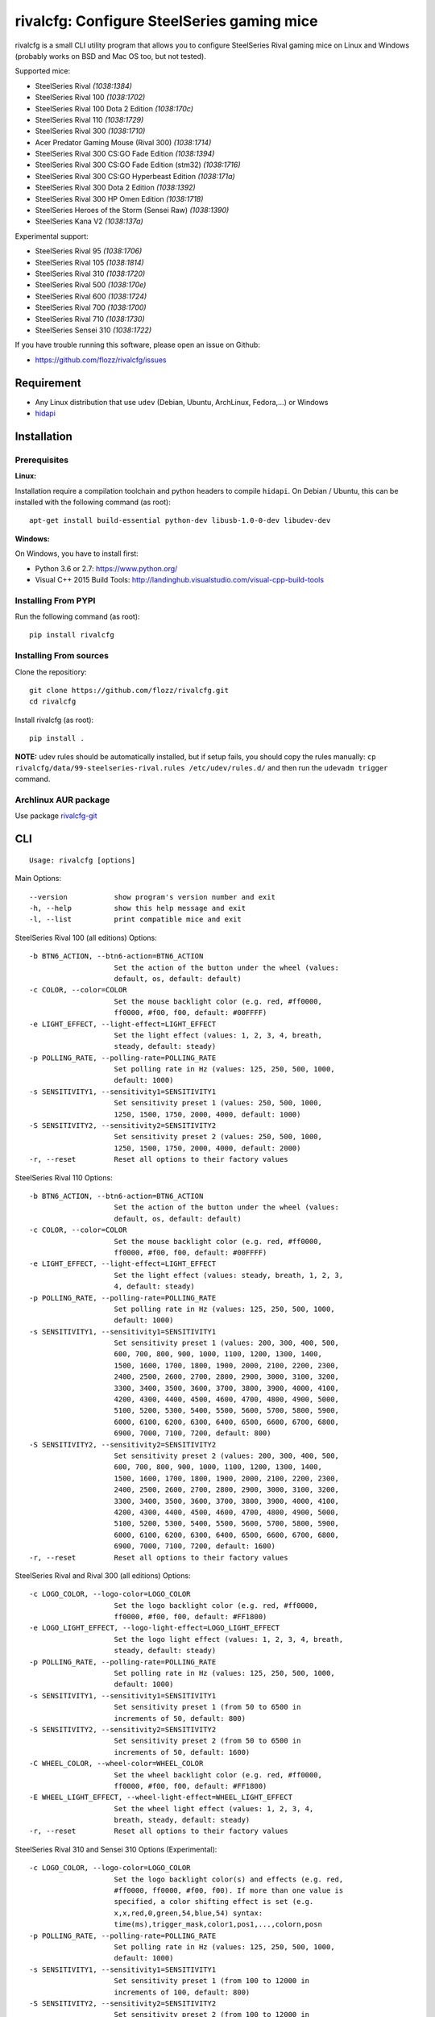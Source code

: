 rivalcfg: Configure SteelSeries gaming mice
===========================================

|Build Status| |PYPI Version| |License| |Gitter|

rivalcfg is a small CLI utility program that allows you to configure
SteelSeries Rival gaming mice on Linux and Windows (probably works on
BSD and Mac OS too, but not tested).

Supported mice:

-  SteelSeries Rival *(1038:1384)*
-  SteelSeries Rival 100 *(1038:1702)*
-  SteelSeries Rival 100 Dota 2 Edition *(1038:170c)*
-  SteelSeries Rival 110 *(1038:1729)*
-  SteelSeries Rival 300 *(1038:1710)*
-  Acer Predator Gaming Mouse (Rival 300) *(1038:1714)*
-  SteelSeries Rival 300 CS:GO Fade Edition *(1038:1394)*
-  SteelSeries Rival 300 CS:GO Fade Edition (stm32) *(1038:1716)*
-  SteelSeries Rival 300 CS:GO Hyperbeast Edition *(1038:171a)*
-  SteelSeries Rival 300 Dota 2 Edition *(1038:1392)*
-  SteelSeries Rival 300 HP Omen Edition *(1038:1718)*
-  SteelSeries Heroes of the Storm (Sensei Raw) *(1038:1390)*
-  SteelSeries Kana V2 *(1038:137a)*

Experimental support:

-  SteelSeries Rival 95 *(1038:1706)*
-  SteelSeries Rival 105 *(1038:1814)*
-  SteelSeries Rival 310 *(1038:1720)*
-  SteelSeries Rival 500 *(1038:170e)*
-  SteelSeries Rival 600 *(1038:1724)*
-  SteelSeries Rival 700 *(1038:1700)*
-  SteelSeries Rival 710 *(1038:1730)*
-  SteelSeries Sensei 310 *(1038:1722)*

If you have trouble running this software, please open an issue on
Github:

-  https://github.com/flozz/rivalcfg/issues

Requirement
-----------

-  Any Linux distribution that use ``udev`` (Debian, Ubuntu, ArchLinux,
   Fedora,…) or Windows
-  `hidapi <https://pypi.python.org/pypi/hidapi/0.7.99.post20>`__

Installation
------------

Prerequisites
~~~~~~~~~~~~~

**Linux:**

Installation require a compilation toolchain and python headers to
compile ``hidapi``. On Debian / Ubuntu, this can be installed with the
following command (as root):

::

   apt-get install build-essential python-dev libusb-1.0-0-dev libudev-dev

**Windows:**

On Windows, you have to install first:

-  Python 3.6 or 2.7: https://www.python.org/
-  Visual C++ 2015 Build Tools:
   http://landinghub.visualstudio.com/visual-cpp-build-tools

Installing From PYPI
~~~~~~~~~~~~~~~~~~~~

Run the following command (as root):

::

   pip install rivalcfg

Installing From sources
~~~~~~~~~~~~~~~~~~~~~~~

Clone the repositiory:

::

   git clone https://github.com/flozz/rivalcfg.git
   cd rivalcfg

Install rivalcfg (as root):

::

   pip install .

**NOTE:** udev rules should be automatically installed, but if setup
fails, you should copy the rules manually:
``cp rivalcfg/data/99-steelseries-rival.rules /etc/udev/rules.d/`` and
then run the ``udevadm trigger`` command.

Archlinux AUR package
~~~~~~~~~~~~~~~~~~~~~

Use package
`rivalcfg-git <https://aur.archlinux.org/packages/rivalcfg-git>`__

CLI
---

::

   Usage: rivalcfg [options]

Main Options:

::

   --version           show program's version number and exit
   -h, --help          show this help message and exit
   -l, --list          print compatible mice and exit

SteelSeries Rival 100 (all editions) Options:

::

   -b BTN6_ACTION, --btn6-action=BTN6_ACTION
                       Set the action of the button under the wheel (values:
                       default, os, default: default)
   -c COLOR, --color=COLOR
                       Set the mouse backlight color (e.g. red, #ff0000,
                       ff0000, #f00, f00, default: #00FFFF)
   -e LIGHT_EFFECT, --light-effect=LIGHT_EFFECT
                       Set the light effect (values: 1, 2, 3, 4, breath,
                       steady, default: steady)
   -p POLLING_RATE, --polling-rate=POLLING_RATE
                       Set polling rate in Hz (values: 125, 250, 500, 1000,
                       default: 1000)
   -s SENSITIVITY1, --sensitivity1=SENSITIVITY1
                       Set sensitivity preset 1 (values: 250, 500, 1000,
                       1250, 1500, 1750, 2000, 4000, default: 1000)
   -S SENSITIVITY2, --sensitivity2=SENSITIVITY2
                       Set sensitivity preset 2 (values: 250, 500, 1000,
                       1250, 1500, 1750, 2000, 4000, default: 2000)
   -r, --reset         Reset all options to their factory values

SteelSeries Rival 110 Options:

::

   -b BTN6_ACTION, --btn6-action=BTN6_ACTION
                       Set the action of the button under the wheel (values:
                       default, os, default: default)
   -c COLOR, --color=COLOR
                       Set the mouse backlight color (e.g. red, #ff0000,
                       ff0000, #f00, f00, default: #00FFFF)
   -e LIGHT_EFFECT, --light-effect=LIGHT_EFFECT
                       Set the light effect (values: steady, breath, 1, 2, 3,
                       4, default: steady)
   -p POLLING_RATE, --polling-rate=POLLING_RATE
                       Set polling rate in Hz (values: 125, 250, 500, 1000,
                       default: 1000)
   -s SENSITIVITY1, --sensitivity1=SENSITIVITY1
                       Set sensitivity preset 1 (values: 200, 300, 400, 500,
                       600, 700, 800, 900, 1000, 1100, 1200, 1300, 1400,
                       1500, 1600, 1700, 1800, 1900, 2000, 2100, 2200, 2300,
                       2400, 2500, 2600, 2700, 2800, 2900, 3000, 3100, 3200,
                       3300, 3400, 3500, 3600, 3700, 3800, 3900, 4000, 4100,
                       4200, 4300, 4400, 4500, 4600, 4700, 4800, 4900, 5000,
                       5100, 5200, 5300, 5400, 5500, 5600, 5700, 5800, 5900,
                       6000, 6100, 6200, 6300, 6400, 6500, 6600, 6700, 6800,
                       6900, 7000, 7100, 7200, default: 800)
   -S SENSITIVITY2, --sensitivity2=SENSITIVITY2
                       Set sensitivity preset 2 (values: 200, 300, 400, 500,
                       600, 700, 800, 900, 1000, 1100, 1200, 1300, 1400,
                       1500, 1600, 1700, 1800, 1900, 2000, 2100, 2200, 2300,
                       2400, 2500, 2600, 2700, 2800, 2900, 3000, 3100, 3200,
                       3300, 3400, 3500, 3600, 3700, 3800, 3900, 4000, 4100,
                       4200, 4300, 4400, 4500, 4600, 4700, 4800, 4900, 5000,
                       5100, 5200, 5300, 5400, 5500, 5600, 5700, 5800, 5900,
                       6000, 6100, 6200, 6300, 6400, 6500, 6600, 6700, 6800,
                       6900, 7000, 7100, 7200, default: 1600)
   -r, --reset         Reset all options to their factory values

SteelSeries Rival and Rival 300 (all editions) Options:

::

   -c LOGO_COLOR, --logo-color=LOGO_COLOR
                       Set the logo backlight color (e.g. red, #ff0000,
                       ff0000, #f00, f00, default: #FF1800)
   -e LOGO_LIGHT_EFFECT, --logo-light-effect=LOGO_LIGHT_EFFECT
                       Set the logo light effect (values: 1, 2, 3, 4, breath,
                       steady, default: steady)
   -p POLLING_RATE, --polling-rate=POLLING_RATE
                       Set polling rate in Hz (values: 125, 250, 500, 1000,
                       default: 1000)
   -s SENSITIVITY1, --sensitivity1=SENSITIVITY1
                       Set sensitivity preset 1 (from 50 to 6500 in
                       increments of 50, default: 800)
   -S SENSITIVITY2, --sensitivity2=SENSITIVITY2
                       Set sensitivity preset 2 (from 50 to 6500 in
                       increments of 50, default: 1600)
   -C WHEEL_COLOR, --wheel-color=WHEEL_COLOR
                       Set the wheel backlight color (e.g. red, #ff0000,
                       ff0000, #f00, f00, default: #FF1800)
   -E WHEEL_LIGHT_EFFECT, --wheel-light-effect=WHEEL_LIGHT_EFFECT
                       Set the wheel light effect (values: 1, 2, 3, 4,
                       breath, steady, default: steady)
   -r, --reset         Reset all options to their factory values

SteelSeries Rival 310 and Sensei 310 Options (Experimental):

::

   -c LOGO_COLOR, --logo-color=LOGO_COLOR
                       Set the logo backlight color(s) and effects (e.g. red,
                       #ff0000, ff0000, #f00, f00). If more than one value is
                       specified, a color shifting effect is set (e.g.
                       x,x,red,0,green,54,blue,54) syntax:
                       time(ms),trigger_mask,color1,pos1,...,colorn,posn
   -p POLLING_RATE, --polling-rate=POLLING_RATE
                       Set polling rate in Hz (values: 125, 250, 500, 1000,
                       default: 1000)
   -s SENSITIVITY1, --sensitivity1=SENSITIVITY1
                       Set sensitivity preset 1 (from 100 to 12000 in
                       increments of 100, default: 800)
   -S SENSITIVITY2, --sensitivity2=SENSITIVITY2
                       Set sensitivity preset 2 (from 100 to 12000 in
                       increments of 100, default: 1600)
   -C WHEEL_COLOR, --wheel-color=WHEEL_COLOR
                       Set the wheel backlight color(s) and effects (e.g.
                       red, #ff0000, ff0000, #f00, f00). If more than one
                       value is specified, a color shifting effect is set
                       (e.g. x,x,red,0,green,54,blue,54) syntax:
                       time(ms),trigger_mask,color1,pos1,...,colorn,posn
   -r, --reset         Reset all options to their factory values

SteelSeries Rival 500 Options (Experimental):

::

   -c LOGO_COLOR, --logo-color=LOGO_COLOR
                       Set the logo backlight color (e.g. red, #ff0000,
                       ff0000, #f00, f00, default: #FF1800)
   -t COLOR1 COLOR2 SPEED, --logo-colorshift=COLOR1 COLOR2 SPEED
                       Set the logo backlight color (e.g. red aqua 200,
                       ff0000 00ffff 200, default: #FF1800 #FF1800 200)
   -C WHEEL_COLOR, --wheel-color=WHEEL_COLOR
                       Set the wheel backlight color (e.g. red, #ff0000,
                       ff0000, #f00, f00, default: #FF1800)
   -T COLOR1 COLOR2 SPEED, --wheel-colorshift=COLOR1 COLOR2 SPEED
                       Set the wheel backlight color (e.g. red aqua 200,
                       ff0000 00ffff 200, default: #FF1800 #FF1800 200)
   -r, --reset         Reset all options to their factory values

SteelSeries Rival 600 Options (Experimental):

::

   -2 LEFT_STRIP_BOTTOM_COLOR, --lstrip-bottom-color=LEFT_STRIP_BOTTOM_COLOR
                       Set the color(s) and effects of the left LED strip
                       bottom section (e.g. red, #ff0000, ff0000, #f00, f00).
                       If more than one value is specified, a color shifting
                       effect is set (e.g. x,x,red,0,green,54,blue,54)
                       syntax:
                       time(ms),trigger_mask,color1,pos1,...,colorn,posn
   -1 LEFT_STRIP_MID_COLOR, --lstrip-mid-color=LEFT_STRIP_MID_COLOR
                       Set the color(s) and effects of the left LED strip
                       middle section (e.g. red, #ff0000, ff0000, #f00, f00).
                       If more than one value is specified, a color shifting
                       effect is set (e.g. x,x,red,0,green,54,blue,54)
                       syntax:
                       time(ms),trigger_mask,color1,pos1,...,colorn,posn
   -0 LEFT_STRIP_TOP_COLOR, --lstrip-top-color=LEFT_STRIP_TOP_COLOR
                       Set the color(s) and effects of the left LED strip
                       upper section (e.g. red, #ff0000, ff0000, #f00, f00).
                       If more than one value is specified, a color shifting
                       effect is set (e.g. x,x,red,0,green,54,blue,54)
                       syntax:
                       time(ms),trigger_mask,color1,pos1,...,colorn,posn
   -c LOGO_COLOR, --logo-color=LOGO_COLOR
                       Set the logo backlight color(s) and effects (e.g. red,
                       #ff0000, ff0000, #f00, f00). If more than one value is
                       specified, a color shifting effect is set (e.g.
                       x,x,red,0,green,54,blue,54) syntax:
                       time(ms),trigger_mask,color1,pos1,...,colorn,posn
   -p POLLING_RATE, --polling-rate=POLLING_RATE
                       Set polling rate in Hz (values: 125, 250, 500, 1000,
                       default: 1000)
   -5 RIGHT_STRIP_BOTTOM_COLOR, --rstrip-bottom-color=RIGHT_STRIP_BOTTOM_COLOR
                       Set the color(s) and effects of the right LED strip
                       bottom section (e.g. red, #ff0000, ff0000, #f00, f00).
                       If more than one value is specified, a color shifting
                       effect is set (e.g. x,x,red,0,green,54,blue,54)
                       syntax:
                       time(ms),trigger_mask,color1,pos1,...,colorn,posn
   -4 RIGHT_STRIP_MID_COLOR, --rstrip-mid-color=RIGHT_STRIP_MID_COLOR
                       Set the color(s) and effects of the right LED strip
                       mid section (e.g. red, #ff0000, ff0000, #f00, f00). If
                       more than one value is specified, a color shifting
                       effect is set (e.g. x,x,red,0,green,54,blue,54)
                       syntax:
                       time(ms),trigger_mask,color1,pos1,...,colorn,posn
   -3 RIGHT_STRIP_TOP_COLOR, --rstrip-top-color=RIGHT_STRIP_TOP_COLOR
                       Set the color(s) and effects of the right LED strip
                       upper section (e.g. red, #ff0000, ff0000, #f00, f00).
                       If more than one value is specified, a color shifting
                       effect is set (e.g. x,x,red,0,green,54,blue,54)
                       syntax:
                       time(ms),trigger_mask,color1,pos1,...,colorn,posn
   -s SENSITIVITY1, --sensitivity1=SENSITIVITY1
                       Set sensitivity preset 1 (from 100 to 12000 in
                       increments of 100, default: 800)
   -S SENSITIVITY2, --sensitivity2=SENSITIVITY2
                       Set sensitivity preset 2 (from 100 to 12000 in
                       increments of 100, default: 1600)
   -C WHEEL_COLOR, --wheel-color=WHEEL_COLOR
                       Set the wheel backlight color(s) and effects (e.g.
                       red, #ff0000, ff0000, #f00, f00). If more than one
                       value is specified, a color shifting effect is set
                       (e.g. x,x,red,0,green,54,blue,54) syntax:
                       time(ms),trigger_mask,color1,pos1,...,colorn,posn
   -r, --reset         Reset all options to their factory values

SteelSeries Rival 700 and 710 Options (Experimental):

::

   -s SENSITIVITY1, --sensitivity1=SENSITIVITY1
                       Set sensitivity preset 1 (from 100 to 12000 in
                       increments of 100, default: 800)
   -S SENSITIVITY2, --sensitivity2=SENSITIVITY2
                       Set sensitivity preset 2 (from 100 to 12000 in
                       increments of 100, default: 1600)
   -c LOGO_COLOR, --logo-color=LOGO_COLOR
                       Set the logo backlight color (e.g. red, #ff0000,
                       ff0000, #f00, f00, default: #FF1800)
   -C WHEEL_COLOR, --wheel-color=WHEEL_COLOR
                       Set the wheel backlight color (e.g. red, #ff0000,
                       ff0000, #f00, f00, default: #FF1800)

SteelSeries Kana V2 Options:

::

   -i LED_INTENSITY1, --intensity1=LED_INTENSITY1
                       Set LED intensity preset 1 (values: high, medium, off,
                       low, default: off)
   -I LED_INTENSITY2, --intensity2=LED_INTENSITY2
                       Set LED intensity preset 2 (values: high, medium, off,
                       low, default: high)
   -p POLLING_RATE, --polling-rate=POLLING_RATE
                       Set polling rate in Hz (values: 125, 250, 500, 1000,
                       default: 1000)
   -s SENSITIVITY1, --sensitivity1=SENSITIVITY1
                       Set sensitivity preset 1 (values: 400, 800, 1200,
                       1600, 2000, 2400, 3200, 4000, default: 800)
   -S SENSITIVITY2, --sensitivity2=SENSITIVITY2
                       Set sensitivity preset 2 (values: 400, 800, 1200,
                       1600, 2000, 2400, 3200, 4000, default: 1600)
   -r, --reset         Reset all options to their factory values

FAQ (Frequently Asked Questions)
--------------------------------

How can I dim the brightness of the lights
~~~~~~~~~~~~~~~~~~~~~~~~~~~~~~~~~~~~~~~~~~

Lights are configured via RGB color, so to have a lower brightness, just
set a darker color (e.g. ``#880000`` instead of ``#FF0000`` for a darker
red).

How can I turn the lights off?
~~~~~~~~~~~~~~~~~~~~~~~~~~~~~~

You can turn the lights off by setting the black color to the lights.

Example with Rival 100:

::

   rivalcfg --color=black

Example with Rival, Rival 300:

::

   rivalcfg --logo-color=black --wheel-color=black

I have a “Permission denied” error, what can I do?
~~~~~~~~~~~~~~~~~~~~~~~~~~~~~~~~~~~~~~~~~~~~~~~~~~

If you have an error like

::

   IOError: [Errno 13] Permission denied: u'/dev/hidrawXX'

this means that the udev rules have not been installed with the
software. This can be fixed using the following commands (as root):

::

   wget https://raw.githubusercontent.com/flozz/rivalcfg/master/rivalcfg/data/99-steelseries-rival.rules -O /etc/udev/rules.d/99-steelseries-rival.rules

   sudo udevadm trigger

Debug
-----

Rivalcfg uses several environment variable to enable different debug
features:

-  ``RIVALCFG_DEBUG=1``: Enable debug. Setting this variable will allow
   rivalcfg to write debug information to stdout.

-  ``RIVALCFG_DRY=1`` Enable dry run. Setting this variable will avoid
   rivalcfg to write anything to a real device plugged to the computer
   (i any). It will instead simulate the device, so it can be used to
   make test on mice that are not plugged to the computer if used in
   conjunction to the ``RIVALCFG_PROFILE`` variable.

-  ``RIVALCFG_PROFILE=<VendorID>:<ProductID>``: Forces rivalcfg to load
   the corresponding profile instead of the one of the plugged device
   (if any).

-  ``RIVALCFG_DEVICE=<VendorID>:<ProductID>``: Forces rivalcfg to write
   bytes to this device, even if it is not matching the selected
   profile.

**Example: debug logging only:**

::

   $ RIVALCFG_DEBUG=1  rivalcfg --list

**Example: dry run on Rival 300 profile:**

::

   $ RIVALCFG_DRY=1 RIVALCFG_PROFILE=1038:1710  rivalcfg -c ff1800

**Example: using Rival 300 command set on Rival 300 CS:GO Fade Editon
mouse:**

::

   $ RIVALCFG_PROFILE=1038:1710     RIVALCFG_DEVICE=1038:1394    rivalcfg -c ff1800
   # ↑ selects "Rival 300" profile  ↑ but write on the "Rival 300 CS:GO Fade Edition" device

**Example debug output:**

::

   [DEBUG] Rivalcfg 2.5.3
   [DEBUG] Python version: 2.7.13
   [DEBUG] OS: Linux
   [DEBUG] Linux distribution: Ubuntu 17.04 zesty
   [DEBUG] Dry run enabled
   [DEBUG] Forced profile: 1038:1710
   [DEBUG] Targeted device: 1038:1710
   [DEBUG] Selected mouse: <Mouse SteelSeries Rival 300 (1038:1710:00)>
   [DEBUG] Mouse._device_write: 00 08 01 FF 18 00
   [DEBUG] Mouse._device_write: 00 09 00

Changelog
---------

-  **3.11.0:** Adds support of a later version if the Rival 300 CS:GO
   Fade Edition (thx @platyple, #105)
-  **3.10.0:** Initial experimental support of the Rival 700 (thx
   @nixtux, #101)
-  **3.9.0:**

   -  Experimental support of the Rival 95 (thx @LAKostis, #97)
   -  Experimental support of the Rival 105 (thx @vonsowic, #98)
   -  Fixes an issue with colorshift (rgbuniversal handler) on Python 3
      (thx @uglynewt, #96)

-  **3.8.0:**

   -  Experimental support of Sensei 310 (thx @tobozo #82, @FFY00 #43)
   -  Improved support of Rival 310 (still experimental)

-  **3.7.0:** Initial support of the Rival 710 (#91, thanks @mobaradev)
-  **3.6.1:** Removes the call of a deprecated function that have been
   removed from Python 3.8 (#86)
-  **3.6.0:** Improved error handeling when sending commands to mice
   (thanks @Demon000, #76)
-  **3.5.0:** Support of the Rival 100 Dota 2 Edition (#75)
-  **3.4.0:** Support of the Kana V2 mouse (thanks @pqlaz, #74)
-  **3.3.0:** Support of the Acer Predator Gaming Mouse (a rebranded
   Rival 300) (#72)
-  **3.2.0:**

   -  Support of the Rival 300 Dota 2 Edition (#67, @virrim)
   -  Fixes case issue in udev rule file (#68, @hungarian-notation)

-  **3.1.0:**

   -  Support of sensitivity commands for Rival 500 (#65,
      @hungarian-notation)
   -  Fix of the reset command on Rival 600 (#66, @ergor)

-  **3.0.0**:

   -  Adds support of the Rival 300 HP Omen Edition (#52, @FadedCoder)
   -  Adds experimental support of the Rival 600 (#60, @ergor)
   -  Varous fixes

-  **3.0.0-beta1:**

   -  Support of the Rival 110
   -  Support of the Heroes of the Storm (Sensei Raw)
   -  Partial support of the Rival 310
   -  Partial support of the Rival 500
   -  Microsoft Windows (and Mac OS?) support
   -  rivalcfg now uses the ``hidapi`` lib instead of manipulating udev
      directly
   -  Code refactored (almost all API changed)
   -  Various bug fixes

-  **2.6.0:** Add CS:GO Hyperbeast Edition support (thanks
   @chriscoyfish, #33)
-  **2.5.3:** Minor typo fixes for cli (thanks @chriscoyfish, #31)
-  **2.5.2:** Fixes Rival 300 with updated firmware not working (#5,
   #25, #28, special thanks to @Thiblizz)
-  **2.5.1:** Fixes mouse not recognized on system with more than 10 USB
   busses (#21)
-  **2.5.0:** Rival 300 CS:GO Fade Edition support (thanks @Percinnamon,
   #20)
-  **2.4.4:** Improves debug options
-  **2.4.3:** Fixes an issue with Python 3 (#8)
-  **2.4.2:** Fixes a TypeError with Python 3 (#7)
-  **2.4.1:** Help improved
-  **2.4.0:** Python 3 support (#4)
-  **2.3.0:**

   -  Rival and Rival 300 support is no more experimental
   -  Improves the device listing (–list)
   -  Fixes bug with color parsing in CLI (#1)
   -  Fixes unrecognized devices path on old kernel (#2)

-  **2.2.0:** Experimental Rival 300 support
-  **2.1.1:** Includes udev rules in the package and automatically
   install the rules (if possible)
-  **2.1.0:** Experimental Original Rival support
-  **2.0.0:** Refactored to support multiple mice
-  **1.0.1:** Fixes the pypi package
-  **1.0.0:** Initial release

.. |Build Status| image:: https://travis-ci.org/flozz/rivalcfg.svg?branch=master
   :target: https://travis-ci.org/flozz/rivalcfg
.. |PYPI Version| image:: https://img.shields.io/pypi/v/rivalcfg.svg
   :target: https://pypi.python.org/pypi/rivalcfg
.. |License| image:: https://img.shields.io/pypi/l/rivalcfg.svg
   :target: https://github.com/flozz/rivalcfg/blob/master/LICENSE
.. |Gitter| image:: https://badges.gitter.im/gitter.svg
   :target: https://gitter.im/rivalcfg/Lobby
